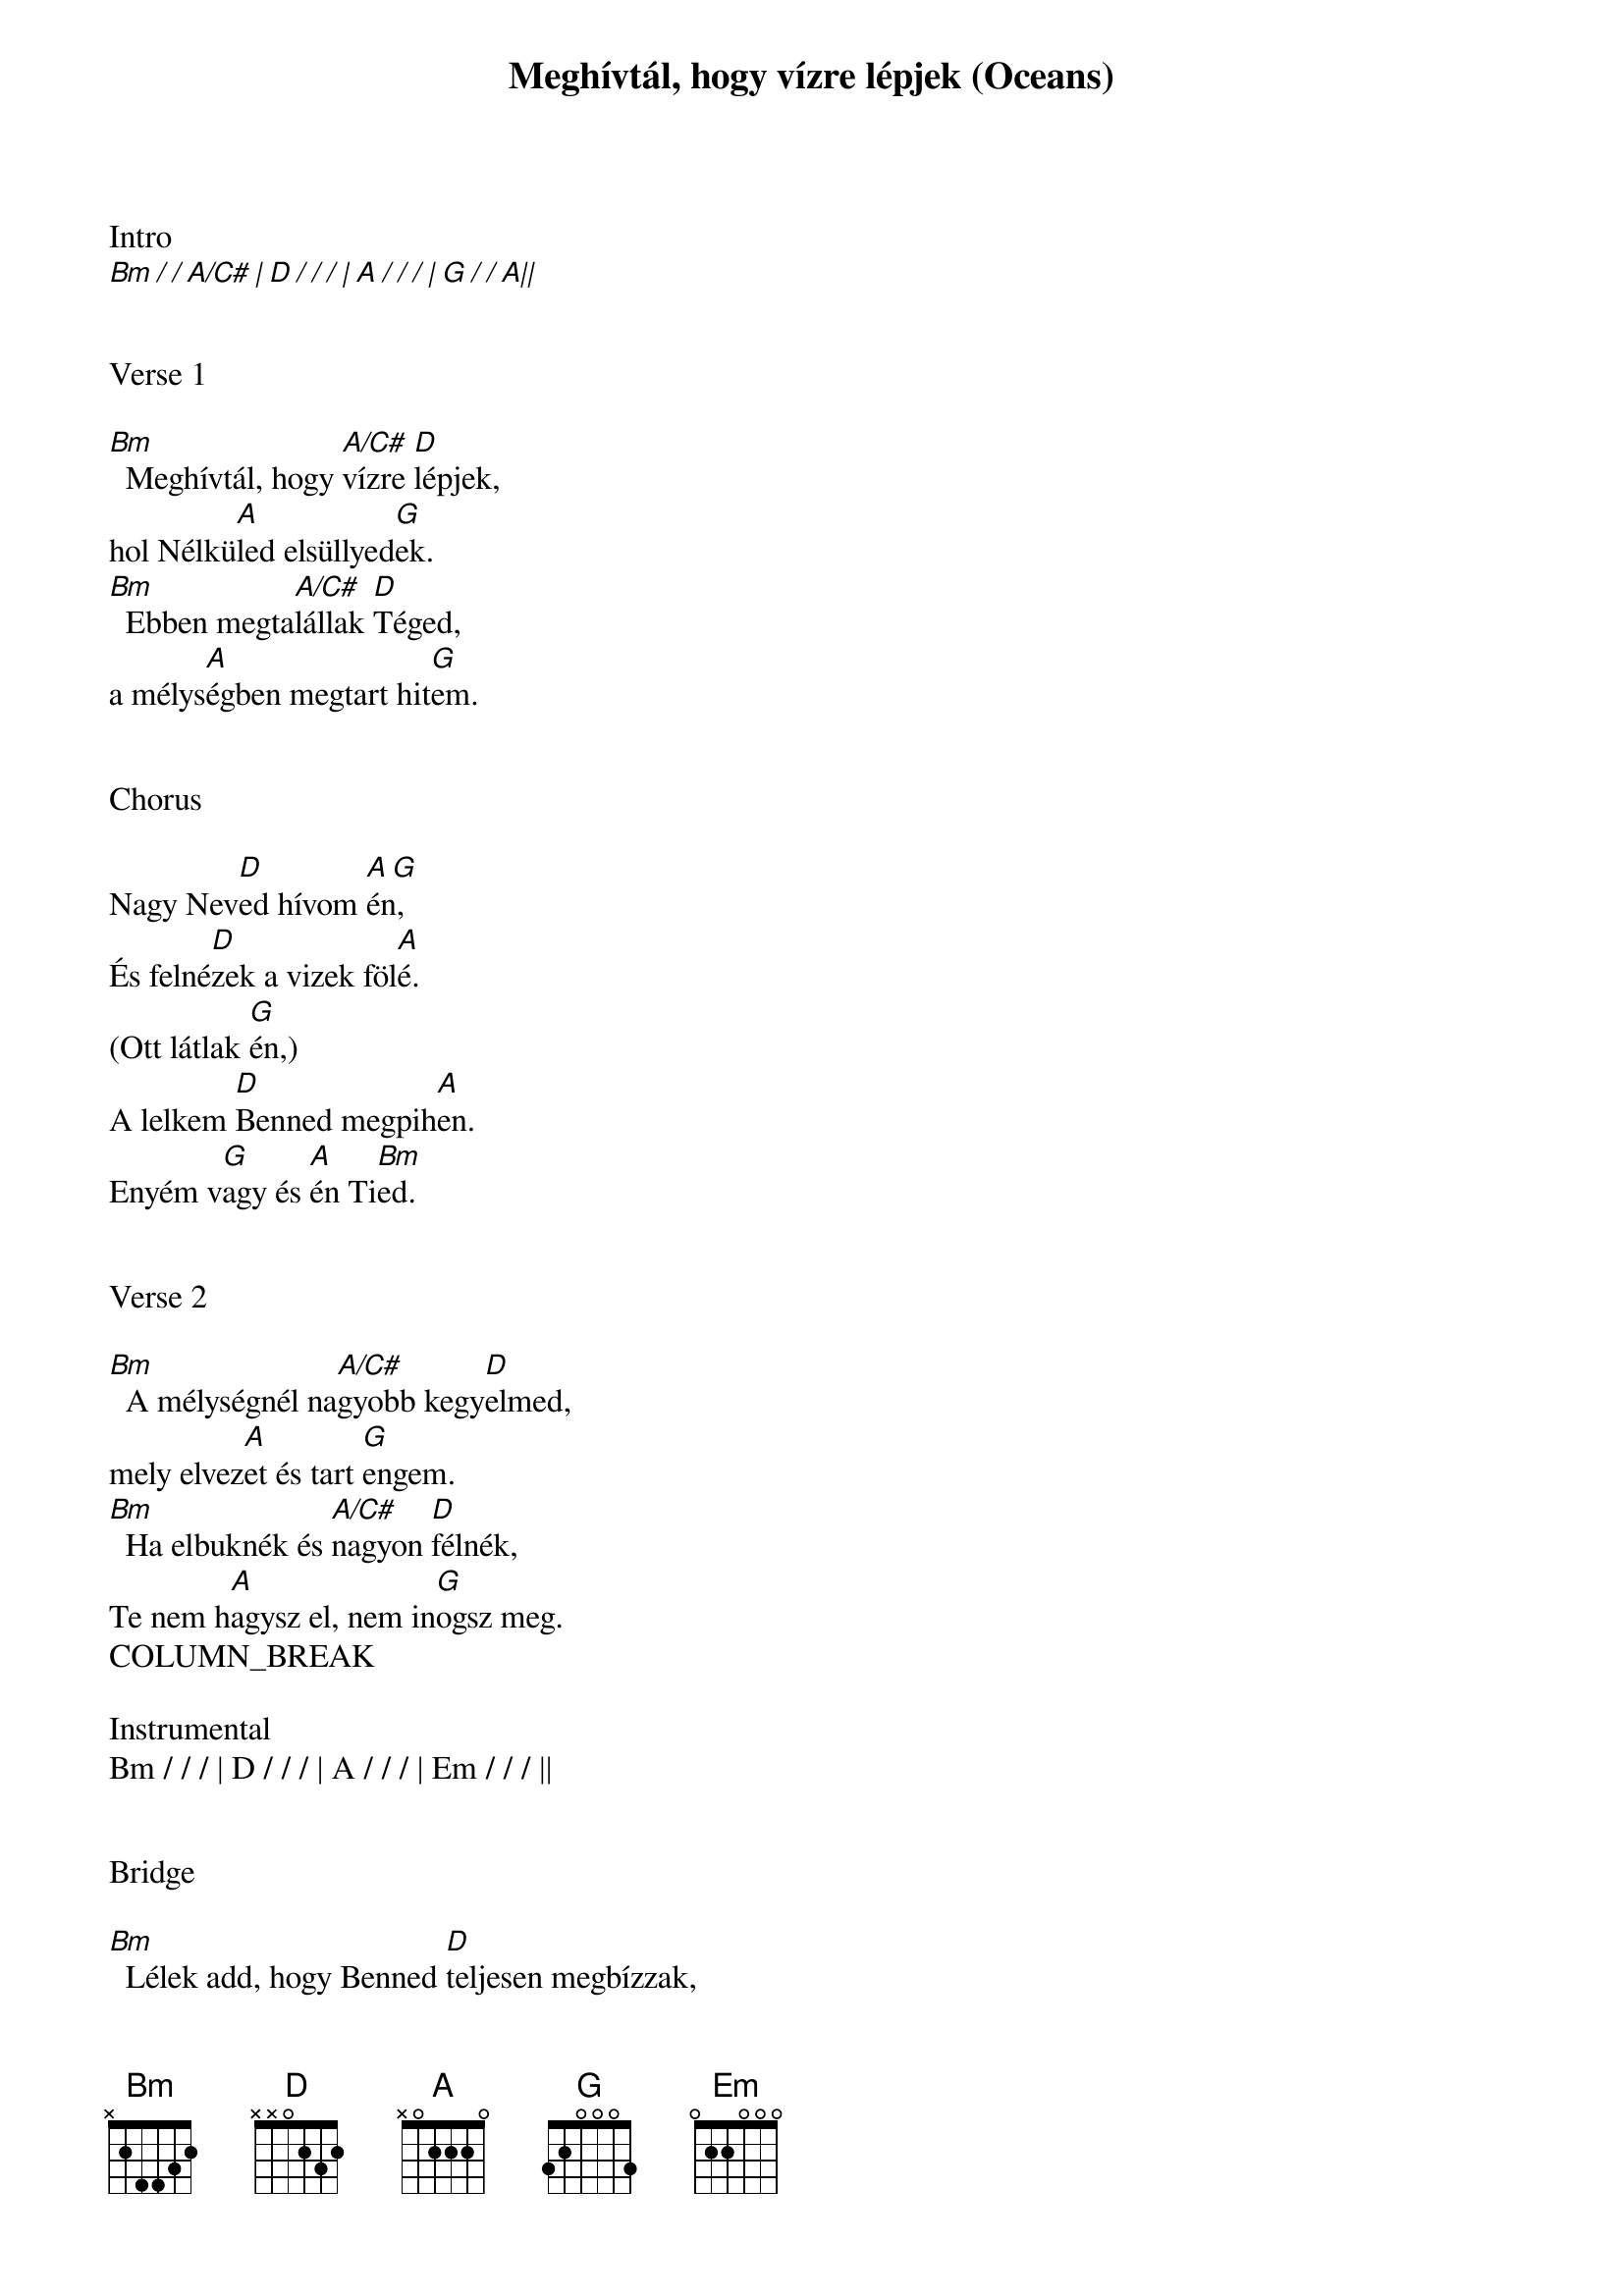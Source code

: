 {title: Meghívtál, hogy vízre lépjek (Oceans)}
{meta: CCLI 6428767}
{key: D}
{tempo: 68}
{time: 4/4}
{duration: 360}



Intro
[Bm / / A/C# | D / / / | A / / / | G / / A||]


Verse 1

[Bm]  Meghívtál, hogy [A/C#]vízre [D]lépjek,
hol Nélkü[A]led elsüllyed[G]ek.
[Bm]  Ebben megta[A/C#]lállak [D]Téged,
a mélys[A]égben megtart hit[G]em.


Chorus

Nagy Nev[D]ed hívom [A G]én,
És felné[D]zek a vizek föl[A]é.
(Ott látlak [G]én,)
A lelkem [D]Benned megpih[A]en.
Enyém v[G]agy és [A]én Ti[Bm]ed.


Verse 2

[Bm]  A mélységnél na[A/C#]gyobb kegy[D]elmed,
mely elvez[A]et és tart [G]engem.
[Bm]  Ha elbuknék és [A/C#]nagyon [D]félnék,
Te nem h[A]agysz el, nem in[G]ogsz meg.
COLUMN_BREAK

Instrumental
Bm / / / | D / / / | A / / / | Em / / / ||


Bridge

[Bm]  Lélek add, hogy Benned [D]teljesen megbízzak,
A vízen [A]bátran Veled járjak,
[Em]bárhová hívsz, menjek.
[Bm]  Vigyél tovább, mint a [D]lábam tudna menni.
Taníts [A]teljes hittel járni, je[Em]lenlétedben élni.


[G]  Lélek add, hogy Benned [D]teljesen megbízzak,
A vízen [A]bátran Veled járjak,
[Em]bárhová hívsz, menjek.
[G]  Vigyél tovább, mint a [D]lábam tudna menni.
Taníts [A]teljes hittel járni, je[Em]lenlétedben élni.


[Bm]  Lélek add, hogy Benned [G]teljesen megbízzak,
A vízen [D]bátran Veled járjak,
[A]bárhová hívsz, menjek.
[Bm]  Vigyél tovább, mint a [G]lábam tudna menni.
Taníts [D]teljes hittel járni, je[A]lenlétedben élni.